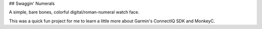 ## Swaggin' Numerals

A simple, bare bones, colorful digital/roman-numeral watch face. 

This was a quick fun project for me to learn a little more about Garmin's ConnectIQ SDK and MonkeyC.